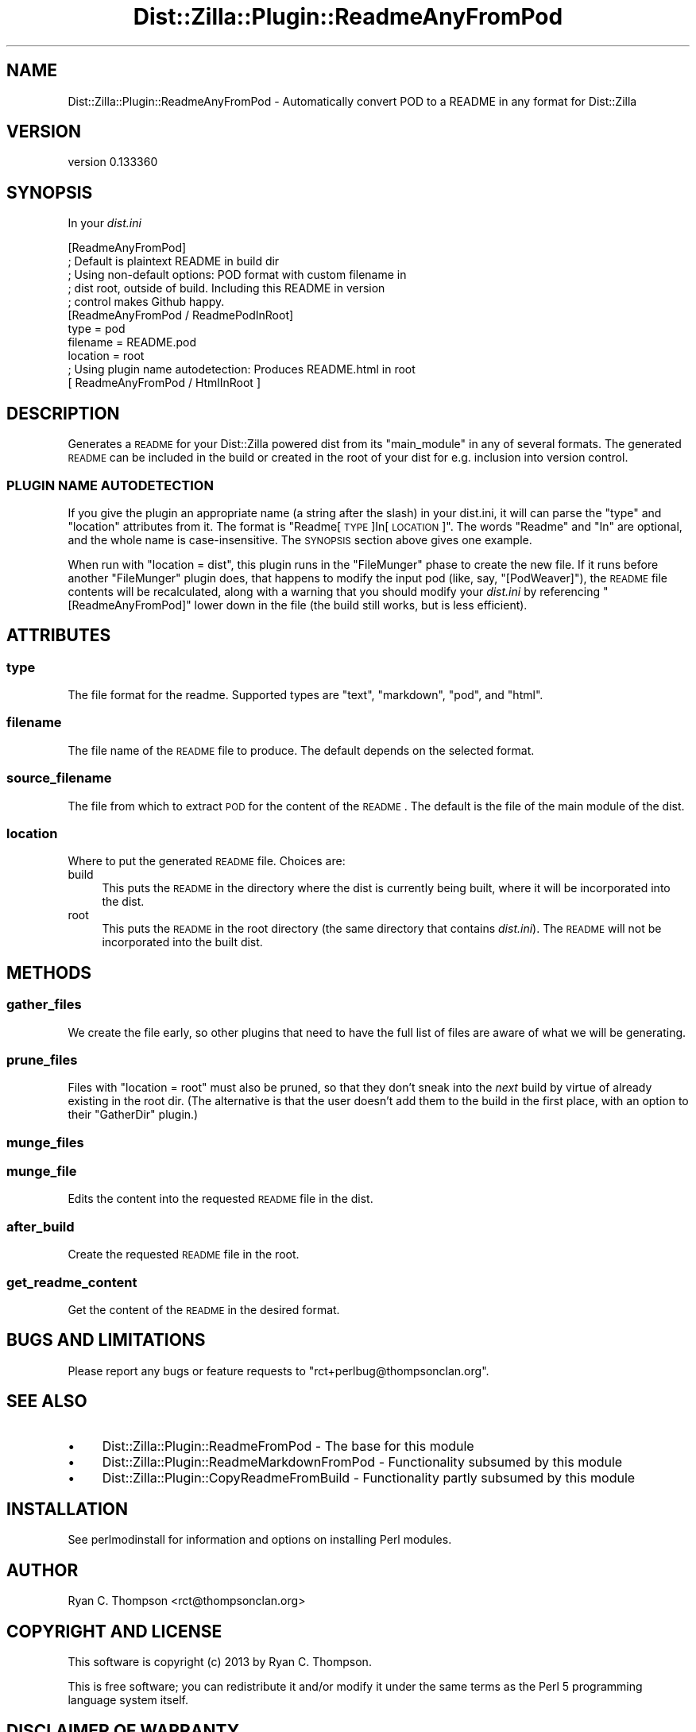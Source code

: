 .\" Automatically generated by Pod::Man 2.25 (Pod::Simple 3.28)
.\"
.\" Standard preamble:
.\" ========================================================================
.de Sp \" Vertical space (when we can't use .PP)
.if t .sp .5v
.if n .sp
..
.de Vb \" Begin verbatim text
.ft CW
.nf
.ne \\$1
..
.de Ve \" End verbatim text
.ft R
.fi
..
.\" Set up some character translations and predefined strings.  \*(-- will
.\" give an unbreakable dash, \*(PI will give pi, \*(L" will give a left
.\" double quote, and \*(R" will give a right double quote.  \*(C+ will
.\" give a nicer C++.  Capital omega is used to do unbreakable dashes and
.\" therefore won't be available.  \*(C` and \*(C' expand to `' in nroff,
.\" nothing in troff, for use with C<>.
.tr \(*W-
.ds C+ C\v'-.1v'\h'-1p'\s-2+\h'-1p'+\s0\v'.1v'\h'-1p'
.ie n \{\
.    ds -- \(*W-
.    ds PI pi
.    if (\n(.H=4u)&(1m=24u) .ds -- \(*W\h'-12u'\(*W\h'-12u'-\" diablo 10 pitch
.    if (\n(.H=4u)&(1m=20u) .ds -- \(*W\h'-12u'\(*W\h'-8u'-\"  diablo 12 pitch
.    ds L" ""
.    ds R" ""
.    ds C` ""
.    ds C' ""
'br\}
.el\{\
.    ds -- \|\(em\|
.    ds PI \(*p
.    ds L" ``
.    ds R" ''
'br\}
.\"
.\" Escape single quotes in literal strings from groff's Unicode transform.
.ie \n(.g .ds Aq \(aq
.el       .ds Aq '
.\"
.\" If the F register is turned on, we'll generate index entries on stderr for
.\" titles (.TH), headers (.SH), subsections (.SS), items (.Ip), and index
.\" entries marked with X<> in POD.  Of course, you'll have to process the
.\" output yourself in some meaningful fashion.
.ie \nF \{\
.    de IX
.    tm Index:\\$1\t\\n%\t"\\$2"
..
.    nr % 0
.    rr F
.\}
.el \{\
.    de IX
..
.\}
.\"
.\" Accent mark definitions (@(#)ms.acc 1.5 88/02/08 SMI; from UCB 4.2).
.\" Fear.  Run.  Save yourself.  No user-serviceable parts.
.    \" fudge factors for nroff and troff
.if n \{\
.    ds #H 0
.    ds #V .8m
.    ds #F .3m
.    ds #[ \f1
.    ds #] \fP
.\}
.if t \{\
.    ds #H ((1u-(\\\\n(.fu%2u))*.13m)
.    ds #V .6m
.    ds #F 0
.    ds #[ \&
.    ds #] \&
.\}
.    \" simple accents for nroff and troff
.if n \{\
.    ds ' \&
.    ds ` \&
.    ds ^ \&
.    ds , \&
.    ds ~ ~
.    ds /
.\}
.if t \{\
.    ds ' \\k:\h'-(\\n(.wu*8/10-\*(#H)'\'\h"|\\n:u"
.    ds ` \\k:\h'-(\\n(.wu*8/10-\*(#H)'\`\h'|\\n:u'
.    ds ^ \\k:\h'-(\\n(.wu*10/11-\*(#H)'^\h'|\\n:u'
.    ds , \\k:\h'-(\\n(.wu*8/10)',\h'|\\n:u'
.    ds ~ \\k:\h'-(\\n(.wu-\*(#H-.1m)'~\h'|\\n:u'
.    ds / \\k:\h'-(\\n(.wu*8/10-\*(#H)'\z\(sl\h'|\\n:u'
.\}
.    \" troff and (daisy-wheel) nroff accents
.ds : \\k:\h'-(\\n(.wu*8/10-\*(#H+.1m+\*(#F)'\v'-\*(#V'\z.\h'.2m+\*(#F'.\h'|\\n:u'\v'\*(#V'
.ds 8 \h'\*(#H'\(*b\h'-\*(#H'
.ds o \\k:\h'-(\\n(.wu+\w'\(de'u-\*(#H)/2u'\v'-.3n'\*(#[\z\(de\v'.3n'\h'|\\n:u'\*(#]
.ds d- \h'\*(#H'\(pd\h'-\w'~'u'\v'-.25m'\f2\(hy\fP\v'.25m'\h'-\*(#H'
.ds D- D\\k:\h'-\w'D'u'\v'-.11m'\z\(hy\v'.11m'\h'|\\n:u'
.ds th \*(#[\v'.3m'\s+1I\s-1\v'-.3m'\h'-(\w'I'u*2/3)'\s-1o\s+1\*(#]
.ds Th \*(#[\s+2I\s-2\h'-\w'I'u*3/5'\v'-.3m'o\v'.3m'\*(#]
.ds ae a\h'-(\w'a'u*4/10)'e
.ds Ae A\h'-(\w'A'u*4/10)'E
.    \" corrections for vroff
.if v .ds ~ \\k:\h'-(\\n(.wu*9/10-\*(#H)'\s-2\u~\d\s+2\h'|\\n:u'
.if v .ds ^ \\k:\h'-(\\n(.wu*10/11-\*(#H)'\v'-.4m'^\v'.4m'\h'|\\n:u'
.    \" for low resolution devices (crt and lpr)
.if \n(.H>23 .if \n(.V>19 \
\{\
.    ds : e
.    ds 8 ss
.    ds o a
.    ds d- d\h'-1'\(ga
.    ds D- D\h'-1'\(hy
.    ds th \o'bp'
.    ds Th \o'LP'
.    ds ae ae
.    ds Ae AE
.\}
.rm #[ #] #H #V #F C
.\" ========================================================================
.\"
.IX Title "Dist::Zilla::Plugin::ReadmeAnyFromPod 3"
.TH Dist::Zilla::Plugin::ReadmeAnyFromPod 3 "2013-12-02" "perl v5.16.2" "User Contributed Perl Documentation"
.\" For nroff, turn off justification.  Always turn off hyphenation; it makes
.\" way too many mistakes in technical documents.
.if n .ad l
.nh
.SH "NAME"
Dist::Zilla::Plugin::ReadmeAnyFromPod \- Automatically convert POD to a README in any format for Dist::Zilla
.SH "VERSION"
.IX Header "VERSION"
version 0.133360
.SH "SYNOPSIS"
.IX Header "SYNOPSIS"
In your \fIdist.ini\fR
.PP
.Vb 2
\&    [ReadmeAnyFromPod]
\&    ; Default is plaintext README in build dir
\&
\&    ; Using non\-default options: POD format with custom filename in
\&    ; dist root, outside of build. Including this README in version
\&    ; control makes Github happy.
\&    [ReadmeAnyFromPod / ReadmePodInRoot]
\&    type = pod
\&    filename = README.pod
\&    location = root
\&
\&    ; Using plugin name autodetection: Produces README.html in root
\&    [ ReadmeAnyFromPod / HtmlInRoot ]
.Ve
.SH "DESCRIPTION"
.IX Header "DESCRIPTION"
Generates a \s-1README\s0 for your Dist::Zilla powered dist from its
\&\f(CW\*(C`main_module\*(C'\fR in any of several formats. The generated \s-1README\s0 can be
included in the build or created in the root of your dist for e.g.
inclusion into version control.
.SS "\s-1PLUGIN\s0 \s-1NAME\s0 \s-1AUTODETECTION\s0"
.IX Subsection "PLUGIN NAME AUTODETECTION"
If you give the plugin an appropriate name (a string after the slash)
in your dist.ini, it will can parse the \f(CW\*(C`type\*(C'\fR and \f(CW\*(C`location\*(C'\fR
attributes from it. The format is \*(L"Readme[\s-1TYPE\s0]In[\s-1LOCATION\s0]\*(R". The
words \*(L"Readme\*(R" and \*(L"In\*(R" are optional, and the whole name is
case-insensitive. The \s-1SYNOPSIS\s0 section above gives one example.
.PP
When run with \f(CW\*(C`location = dist\*(C'\fR, this plugin runs in the \f(CW\*(C`FileMunger\*(C'\fR phase
to create the new file. If it runs before another \f(CW\*(C`FileMunger\*(C'\fR plugin does,
that happens to modify the input pod (like, say,
\&\f(CW\*(C`[PodWeaver]\*(C'\fR), the \s-1README\s0 file contents
will be recalculated, along with a warning that you should modify your
\&\fIdist.ini\fR by referencing \f(CW\*(C`[ReadmeAnyFromPod]\*(C'\fR lower down in the file (the
build still works, but is less efficient).
.SH "ATTRIBUTES"
.IX Header "ATTRIBUTES"
.SS "type"
.IX Subsection "type"
The file format for the readme. Supported types are \*(L"text\*(R", \*(L"markdown\*(R", \*(L"pod\*(R", and \*(L"html\*(R".
.SS "filename"
.IX Subsection "filename"
The file name of the \s-1README\s0 file to produce. The default depends on the selected format.
.SS "source_filename"
.IX Subsection "source_filename"
The file from which to extract \s-1POD\s0 for the content of the \s-1README\s0.
The default is the file of the main module of the dist.
.SS "location"
.IX Subsection "location"
Where to put the generated \s-1README\s0 file. Choices are:
.IP "build" 4
.IX Item "build"
This puts the \s-1README\s0 in the directory where the dist is currently
being built, where it will be incorporated into the dist.
.IP "root" 4
.IX Item "root"
This puts the \s-1README\s0 in the root directory (the same directory that
contains \fIdist.ini\fR). The \s-1README\s0 will not be incorporated into the
built dist.
.SH "METHODS"
.IX Header "METHODS"
.SS "gather_files"
.IX Subsection "gather_files"
We create the file early, so other plugins that need to have the full list of
files are aware of what we will be generating.
.SS "prune_files"
.IX Subsection "prune_files"
Files with \f(CW\*(C`location = root\*(C'\fR must also be pruned, so that they don't
sneak into the \fInext\fR build by virtue of already existing in the root
dir.  (The alternative is that the user doesn't add them to the build in the
first place, with an option to their \f(CW\*(C`GatherDir\*(C'\fR plugin.)
.SS "munge_files"
.IX Subsection "munge_files"
.SS "munge_file"
.IX Subsection "munge_file"
Edits the content into the requested \s-1README\s0 file in the dist.
.SS "after_build"
.IX Subsection "after_build"
Create the requested \s-1README\s0 file in the root.
.SS "get_readme_content"
.IX Subsection "get_readme_content"
Get the content of the \s-1README\s0 in the desired format.
.SH "BUGS AND LIMITATIONS"
.IX Header "BUGS AND LIMITATIONS"
Please report any bugs or feature requests to
\&\f(CW\*(C`rct+perlbug@thompsonclan.org\*(C'\fR.
.SH "SEE ALSO"
.IX Header "SEE ALSO"
.IP "\(bu" 4
Dist::Zilla::Plugin::ReadmeFromPod \- The base for this module
.IP "\(bu" 4
Dist::Zilla::Plugin::ReadmeMarkdownFromPod \- Functionality subsumed by this module
.IP "\(bu" 4
Dist::Zilla::Plugin::CopyReadmeFromBuild \- Functionality partly subsumed by this module
.SH "INSTALLATION"
.IX Header "INSTALLATION"
See perlmodinstall for information and options on installing Perl modules.
.SH "AUTHOR"
.IX Header "AUTHOR"
Ryan C. Thompson <rct@thompsonclan.org>
.SH "COPYRIGHT AND LICENSE"
.IX Header "COPYRIGHT AND LICENSE"
This software is copyright (c) 2013 by Ryan C. Thompson.
.PP
This is free software; you can redistribute it and/or modify it under
the same terms as the Perl 5 programming language system itself.
.SH "DISCLAIMER OF WARRANTY"
.IX Header "DISCLAIMER OF WARRANTY"
\&\s-1BECAUSE\s0 \s-1THIS\s0 \s-1SOFTWARE\s0 \s-1IS\s0 \s-1LICENSED\s0 \s-1FREE\s0 \s-1OF\s0 \s-1CHARGE\s0, \s-1THERE\s0 \s-1IS\s0 \s-1NO\s0 \s-1WARRANTY\s0
\&\s-1FOR\s0 \s-1THE\s0 \s-1SOFTWARE\s0, \s-1TO\s0 \s-1THE\s0 \s-1EXTENT\s0 \s-1PERMITTED\s0 \s-1BY\s0 \s-1APPLICABLE\s0 \s-1LAW\s0. \s-1EXCEPT\s0
\&\s-1WHEN\s0 \s-1OTHERWISE\s0 \s-1STATED\s0 \s-1IN\s0 \s-1WRITING\s0 \s-1THE\s0 \s-1COPYRIGHT\s0 \s-1HOLDERS\s0 \s-1AND/OR\s0 \s-1OTHER\s0
\&\s-1PARTIES\s0 \s-1PROVIDE\s0 \s-1THE\s0 \s-1SOFTWARE\s0 \*(L"\s-1AS\s0 \s-1IS\s0\*(R" \s-1WITHOUT\s0 \s-1WARRANTY\s0 \s-1OF\s0 \s-1ANY\s0 \s-1KIND\s0,
\&\s-1EITHER\s0 \s-1EXPRESSED\s0 \s-1OR\s0 \s-1IMPLIED\s0, \s-1INCLUDING\s0, \s-1BUT\s0 \s-1NOT\s0 \s-1LIMITED\s0 \s-1TO\s0, \s-1THE\s0
\&\s-1IMPLIED\s0 \s-1WARRANTIES\s0 \s-1OF\s0 \s-1MERCHANTABILITY\s0 \s-1AND\s0 \s-1FITNESS\s0 \s-1FOR\s0 A \s-1PARTICULAR\s0
\&\s-1PURPOSE\s0. \s-1THE\s0 \s-1ENTIRE\s0 \s-1RISK\s0 \s-1AS\s0 \s-1TO\s0 \s-1THE\s0 \s-1QUALITY\s0 \s-1AND\s0 \s-1PERFORMANCE\s0 \s-1OF\s0 \s-1THE\s0
\&\s-1SOFTWARE\s0 \s-1IS\s0 \s-1WITH\s0 \s-1YOU\s0. \s-1SHOULD\s0 \s-1THE\s0 \s-1SOFTWARE\s0 \s-1PROVE\s0 \s-1DEFECTIVE\s0, \s-1YOU\s0 \s-1ASSUME\s0
\&\s-1THE\s0 \s-1COST\s0 \s-1OF\s0 \s-1ALL\s0 \s-1NECESSARY\s0 \s-1SERVICING\s0, \s-1REPAIR\s0, \s-1OR\s0 \s-1CORRECTION\s0.
.PP
\&\s-1IN\s0 \s-1NO\s0 \s-1EVENT\s0 \s-1UNLESS\s0 \s-1REQUIRED\s0 \s-1BY\s0 \s-1APPLICABLE\s0 \s-1LAW\s0 \s-1OR\s0 \s-1AGREED\s0 \s-1TO\s0 \s-1IN\s0 \s-1WRITING\s0
\&\s-1WILL\s0 \s-1ANY\s0 \s-1COPYRIGHT\s0 \s-1HOLDER\s0, \s-1OR\s0 \s-1ANY\s0 \s-1OTHER\s0 \s-1PARTY\s0 \s-1WHO\s0 \s-1MAY\s0 \s-1MODIFY\s0 \s-1AND/OR\s0
\&\s-1REDISTRIBUTE\s0 \s-1THE\s0 \s-1SOFTWARE\s0 \s-1AS\s0 \s-1PERMITTED\s0 \s-1BY\s0 \s-1THE\s0 \s-1ABOVE\s0 \s-1LICENCE\s0, \s-1BE\s0 \s-1LIABLE\s0
\&\s-1TO\s0 \s-1YOU\s0 \s-1FOR\s0 \s-1DAMAGES\s0, \s-1INCLUDING\s0 \s-1ANY\s0 \s-1GENERAL\s0, \s-1SPECIAL\s0, \s-1INCIDENTAL\s0, \s-1OR\s0
\&\s-1CONSEQUENTIAL\s0 \s-1DAMAGES\s0 \s-1ARISING\s0 \s-1OUT\s0 \s-1OF\s0 \s-1THE\s0 \s-1USE\s0 \s-1OR\s0 \s-1INABILITY\s0 \s-1TO\s0 \s-1USE\s0 \s-1THE\s0
\&\s-1SOFTWARE\s0 (\s-1INCLUDING\s0 \s-1BUT\s0 \s-1NOT\s0 \s-1LIMITED\s0 \s-1TO\s0 \s-1LOSS\s0 \s-1OF\s0 \s-1DATA\s0 \s-1OR\s0 \s-1DATA\s0 \s-1BEING\s0
\&\s-1RENDERED\s0 \s-1INACCURATE\s0 \s-1OR\s0 \s-1LOSSES\s0 \s-1SUSTAINED\s0 \s-1BY\s0 \s-1YOU\s0 \s-1OR\s0 \s-1THIRD\s0 \s-1PARTIES\s0 \s-1OR\s0 A
\&\s-1FAILURE\s0 \s-1OF\s0 \s-1THE\s0 \s-1SOFTWARE\s0 \s-1TO\s0 \s-1OPERATE\s0 \s-1WITH\s0 \s-1ANY\s0 \s-1OTHER\s0 \s-1SOFTWARE\s0), \s-1EVEN\s0 \s-1IF\s0
\&\s-1SUCH\s0 \s-1HOLDER\s0 \s-1OR\s0 \s-1OTHER\s0 \s-1PARTY\s0 \s-1HAS\s0 \s-1BEEN\s0 \s-1ADVISED\s0 \s-1OF\s0 \s-1THE\s0 \s-1POSSIBILITY\s0 \s-1OF\s0 \s-1SUCH\s0
\&\s-1DAMAGES\s0.
